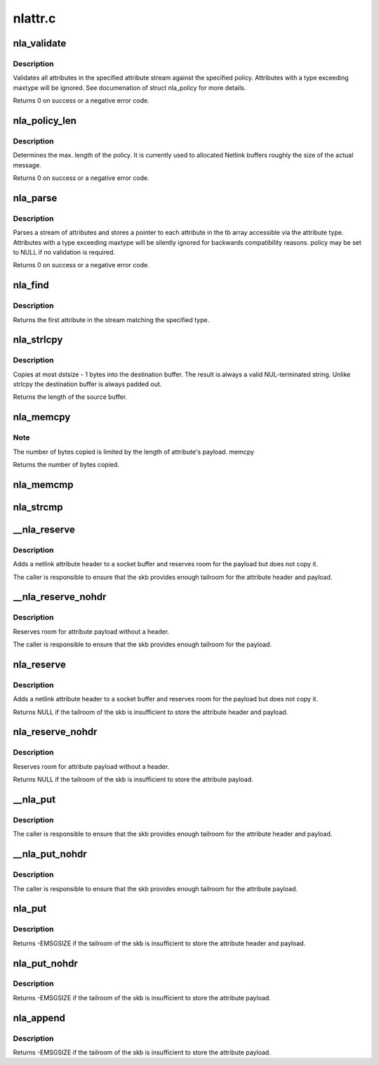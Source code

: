 .. -*- coding: utf-8; mode: rst -*-

========
nlattr.c
========


.. _`nla_validate`:

nla_validate
============

.. c:function:: int nla_validate (const struct nlattr *head, int len, int maxtype, const struct nla_policy *policy)

    Validate a stream of attributes

    :param const struct nlattr \*head:
        head of attribute stream

    :param int len:
        length of attribute stream

    :param int maxtype:
        maximum attribute type to be expected

    :param const struct nla_policy \*policy:
        validation policy



.. _`nla_validate.description`:

Description
-----------

Validates all attributes in the specified attribute stream against the
specified policy. Attributes with a type exceeding maxtype will be
ignored. See documenation of struct nla_policy for more details.

Returns 0 on success or a negative error code.



.. _`nla_policy_len`:

nla_policy_len
==============

.. c:function:: int nla_policy_len (const struct nla_policy *p, int n)

    Determin the max. length of a policy

    :param const struct nla_policy \*p:

        *undescribed*

    :param int n:
        number of policies



.. _`nla_policy_len.description`:

Description
-----------

Determines the max. length of the policy.  It is currently used
to allocated Netlink buffers roughly the size of the actual
message.

Returns 0 on success or a negative error code.



.. _`nla_parse`:

nla_parse
=========

.. c:function:: int nla_parse (struct nlattr **tb, int maxtype, const struct nlattr *head, int len, const struct nla_policy *policy)

    Parse a stream of attributes into a tb buffer

    :param struct nlattr \*\*tb:
        destination array with maxtype+1 elements

    :param int maxtype:
        maximum attribute type to be expected

    :param const struct nlattr \*head:
        head of attribute stream

    :param int len:
        length of attribute stream

    :param const struct nla_policy \*policy:
        validation policy



.. _`nla_parse.description`:

Description
-----------

Parses a stream of attributes and stores a pointer to each attribute in
the tb array accessible via the attribute type. Attributes with a type
exceeding maxtype will be silently ignored for backwards compatibility
reasons. policy may be set to NULL if no validation is required.

Returns 0 on success or a negative error code.



.. _`nla_find`:

nla_find
========

.. c:function:: struct nlattr *nla_find (const struct nlattr *head, int len, int attrtype)

    Find a specific attribute in a stream of attributes

    :param const struct nlattr \*head:
        head of attribute stream

    :param int len:
        length of attribute stream

    :param int attrtype:
        type of attribute to look for



.. _`nla_find.description`:

Description
-----------

Returns the first attribute in the stream matching the specified type.



.. _`nla_strlcpy`:

nla_strlcpy
===========

.. c:function:: size_t nla_strlcpy (char *dst, const struct nlattr *nla, size_t dstsize)

    Copy string attribute payload into a sized buffer

    :param char \*dst:
        where to copy the string to

    :param const struct nlattr \*nla:
        attribute to copy the string from

    :param size_t dstsize:
        size of destination buffer



.. _`nla_strlcpy.description`:

Description
-----------

Copies at most dstsize - 1 bytes into the destination buffer.
The result is always a valid NUL-terminated string. Unlike
strlcpy the destination buffer is always padded out.

Returns the length of the source buffer.



.. _`nla_memcpy`:

nla_memcpy
==========

.. c:function:: int nla_memcpy (void *dest, const struct nlattr *src, int count)

    Copy a netlink attribute into another memory area

    :param void \*dest:
        where to copy to memcpy

    :param const struct nlattr \*src:
        netlink attribute to copy from

    :param int count:
        size of the destination area



.. _`nla_memcpy.note`:

Note
----

The number of bytes copied is limited by the length of
attribute's payload. memcpy

Returns the number of bytes copied.



.. _`nla_memcmp`:

nla_memcmp
==========

.. c:function:: int nla_memcmp (const struct nlattr *nla, const void *data, size_t size)

    Compare an attribute with sized memory area

    :param const struct nlattr \*nla:
        netlink attribute

    :param const void \*data:
        memory area

    :param size_t size:
        size of memory area



.. _`nla_strcmp`:

nla_strcmp
==========

.. c:function:: int nla_strcmp (const struct nlattr *nla, const char *str)

    Compare a string attribute against a string

    :param const struct nlattr \*nla:
        netlink string attribute

    :param const char \*str:
        another string



.. _`__nla_reserve`:

__nla_reserve
=============

.. c:function:: struct nlattr *__nla_reserve (struct sk_buff *skb, int attrtype, int attrlen)

    reserve room for attribute on the skb

    :param struct sk_buff \*skb:
        socket buffer to reserve room on

    :param int attrtype:
        attribute type

    :param int attrlen:
        length of attribute payload



.. _`__nla_reserve.description`:

Description
-----------

Adds a netlink attribute header to a socket buffer and reserves
room for the payload but does not copy it.

The caller is responsible to ensure that the skb provides enough
tailroom for the attribute header and payload.



.. _`__nla_reserve_nohdr`:

__nla_reserve_nohdr
===================

.. c:function:: void *__nla_reserve_nohdr (struct sk_buff *skb, int attrlen)

    reserve room for attribute without header

    :param struct sk_buff \*skb:
        socket buffer to reserve room on

    :param int attrlen:
        length of attribute payload



.. _`__nla_reserve_nohdr.description`:

Description
-----------

Reserves room for attribute payload without a header.

The caller is responsible to ensure that the skb provides enough
tailroom for the payload.



.. _`nla_reserve`:

nla_reserve
===========

.. c:function:: struct nlattr *nla_reserve (struct sk_buff *skb, int attrtype, int attrlen)

    reserve room for attribute on the skb

    :param struct sk_buff \*skb:
        socket buffer to reserve room on

    :param int attrtype:
        attribute type

    :param int attrlen:
        length of attribute payload



.. _`nla_reserve.description`:

Description
-----------

Adds a netlink attribute header to a socket buffer and reserves
room for the payload but does not copy it.

Returns NULL if the tailroom of the skb is insufficient to store
the attribute header and payload.



.. _`nla_reserve_nohdr`:

nla_reserve_nohdr
=================

.. c:function:: void *nla_reserve_nohdr (struct sk_buff *skb, int attrlen)

    reserve room for attribute without header

    :param struct sk_buff \*skb:
        socket buffer to reserve room on

    :param int attrlen:
        length of attribute payload



.. _`nla_reserve_nohdr.description`:

Description
-----------

Reserves room for attribute payload without a header.

Returns NULL if the tailroom of the skb is insufficient to store
the attribute payload.



.. _`__nla_put`:

__nla_put
=========

.. c:function:: void __nla_put (struct sk_buff *skb, int attrtype, int attrlen, const void *data)

    Add a netlink attribute to a socket buffer

    :param struct sk_buff \*skb:
        socket buffer to add attribute to

    :param int attrtype:
        attribute type

    :param int attrlen:
        length of attribute payload

    :param const void \*data:
        head of attribute payload



.. _`__nla_put.description`:

Description
-----------

The caller is responsible to ensure that the skb provides enough
tailroom for the attribute header and payload.



.. _`__nla_put_nohdr`:

__nla_put_nohdr
===============

.. c:function:: void __nla_put_nohdr (struct sk_buff *skb, int attrlen, const void *data)

    Add a netlink attribute without header

    :param struct sk_buff \*skb:
        socket buffer to add attribute to

    :param int attrlen:
        length of attribute payload

    :param const void \*data:
        head of attribute payload



.. _`__nla_put_nohdr.description`:

Description
-----------

The caller is responsible to ensure that the skb provides enough
tailroom for the attribute payload.



.. _`nla_put`:

nla_put
=======

.. c:function:: int nla_put (struct sk_buff *skb, int attrtype, int attrlen, const void *data)

    Add a netlink attribute to a socket buffer

    :param struct sk_buff \*skb:
        socket buffer to add attribute to

    :param int attrtype:
        attribute type

    :param int attrlen:
        length of attribute payload

    :param const void \*data:
        head of attribute payload



.. _`nla_put.description`:

Description
-----------

Returns -EMSGSIZE if the tailroom of the skb is insufficient to store
the attribute header and payload.



.. _`nla_put_nohdr`:

nla_put_nohdr
=============

.. c:function:: int nla_put_nohdr (struct sk_buff *skb, int attrlen, const void *data)

    Add a netlink attribute without header

    :param struct sk_buff \*skb:
        socket buffer to add attribute to

    :param int attrlen:
        length of attribute payload

    :param const void \*data:
        head of attribute payload



.. _`nla_put_nohdr.description`:

Description
-----------

Returns -EMSGSIZE if the tailroom of the skb is insufficient to store
the attribute payload.



.. _`nla_append`:

nla_append
==========

.. c:function:: int nla_append (struct sk_buff *skb, int attrlen, const void *data)

    Add a netlink attribute without header or padding

    :param struct sk_buff \*skb:
        socket buffer to add attribute to

    :param int attrlen:
        length of attribute payload

    :param const void \*data:
        head of attribute payload



.. _`nla_append.description`:

Description
-----------

Returns -EMSGSIZE if the tailroom of the skb is insufficient to store
the attribute payload.

